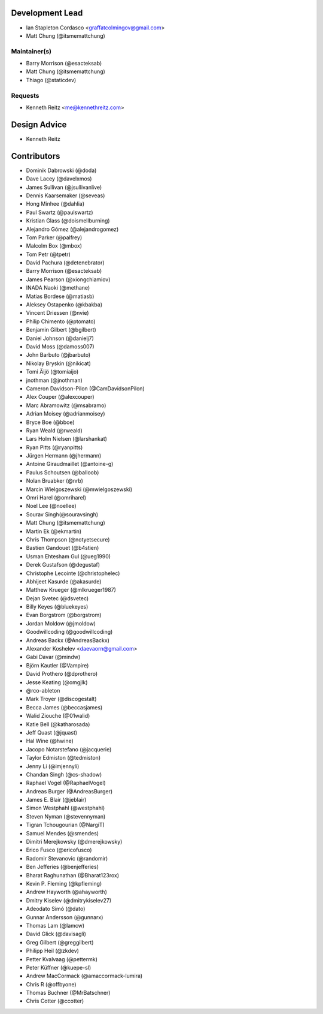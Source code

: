 Development Lead
----------------

- Ian Stapleton Cordasco <graffatcolmingov@gmail.com>

- Matt Chung (@itsmemattchung)

Maintainer(s)
`````````````

- Barry Morrison (@esacteksab)

- Matt Chung (@itsmemattchung)

- Thiago (@staticdev)

Requests
````````

- Kenneth Reitz <me@kennethreitz.com>

Design Advice
-------------

- Kenneth Reitz

Contributors
------------

- Dominik Dabrowski (@doda)

- Dave Lacey (@davelxmos)

- James Sullivan (@jsullivanlive)

- Dennis Kaarsemaker (@seveas)

- Hong Minhee (@dahlia)

- Paul Swartz (@paulswartz)

- Kristian Glass (@doismellburning)

- Alejandro Gómez (@alejandrogomez)

- Tom Parker (@palfrey)

- Malcolm Box (@mbox)

- Tom Petr (@tpetr)

- David Pachura (@detenebrator)

- Barry Morrison (@esacteksab)

- James Pearson (@xiongchiamiov)

- INADA Naoki (@methane)

- Matias Bordese (@matiasb)

- Aleksey Ostapenko (@kbakba)

- Vincent Driessen (@nvie)

- Philip Chimento (@ptomato)

- Benjamin Gilbert (@bgilbert)

- Daniel Johnson (@danielj7)

- David Moss (@damoss007)

- John Barbuto (@jbarbuto)

- Nikolay Bryskin (@nikicat)

- Tomi Äijö (@tomiaijo)

- jnothman (@jnothman)

- Cameron Davidson-Pilon (@CamDavidsonPilon)

- Alex Couper (@alexcouper)

- Marc Abramowitz (@msabramo)

- Adrian Moisey (@adrianmoisey)

- Bryce Boe (@bboe)

- Ryan Weald (@rweald)

- Lars Holm Nielsen (@larshankat)

- Ryan Pitts (@ryanpitts)

- Jürgen Hermann (@jhermann)

- Antoine Giraudmaillet (@antoine-g)

- Paulus Schoutsen (@balloob)

- Nolan Bruabker (@nrb)

- Marcin Wielgoszewski (@mwielgoszewski)

- Omri Harel (@omriharel)

- Noel Lee (@noellee)

- Sourav Singh(@souravsingh)

- Matt Chung (@itsmemattchung)

- Martin Ek (@ekmartin)

- Chris Thompson (@notyetsecure)

- Bastien Gandouet (@b4stien)

- Usman Ehtesham Gul (@ueg1990)

- Derek Gustafson (@degustaf)

- Christophe Lecointe (@christophelec)

- Abhijeet Kasurde (@akasurde)

- Matthew Krueger (@mlkrueger1987)

- Dejan Svetec (@dsvetec)

- Billy Keyes (@bluekeyes)

- Evan Borgstrom (@borgstrom)

- Jordan Moldow (@jmoldow)

- Goodwillcoding (@goodwillcoding)

- Andreas Backx (@AndreasBackx)

- Alexander Koshelev <daevaorn@gmail.com>

- Gabi Davar (@mindw)

- Björn Kautler (@Vampire)

- David Prothero (@dprothero)

- Jesse Keating (@omgjlk)

- @rco-ableton

- Mark Troyer (@discogestalt)

- Becca James (@beccasjames)

- Walid Ziouche (@01walid)

- Katie Bell (@katharosada)

- Jeff Quast (@jquast)

- Hal Wine (@hwine)

- Jacopo Notarstefano (@jacquerie)

- Taylor Edmiston (@tedmiston)

- Jenny Li (@imjennyli)

- Chandan Singh (@cs-shadow)

- Raphael Vogel (@RaphaelVogel)

- Andreas Burger (@AndreasBurger)

- James E. Blair (@jeblair)

- Simon Westphahl (@westphahl)

- Steven Nyman (@stevennyman)

- Tigran Tchougourian (@NargiT)

- Samuel Mendes (@smendes)

- Dimitri Merejkowsky (@dmerejkowsky)

- Erico Fusco (@ericofusco)

- Radomir Stevanovic (@randomir)

- Ben Jefferies (@benjefferies)

- Bharat Raghunathan (@Bharat123rox)

- Kevin P. Fleming (@kpfleming)

- Andrew Hayworth (@ahayworth)

- Dmitry Kiselev (@dmitrykiselev27)

- Adeodato Simó (@dato)

- Gunnar Andersson (@gunnarx)

- Thomas Lam (@lamcw)

- David Glick (@davisagli)

- Greg Gilbert (@greggilbert)

- Philipp Heil (@zkdev)

- Petter Kvalvaag (@pettermk)

- Peter Küffner (@kuepe-sl)

- Andrew MacCormack (@amaccormack-lumira)

- Chris R (@offbyone)

- Thomas Buchner (@MrBatschner)

- Chris Cotter (@ccotter)
